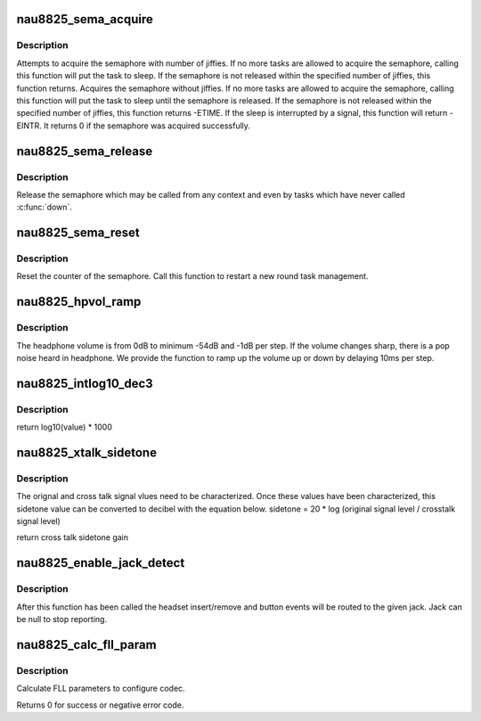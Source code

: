 .. -*- coding: utf-8; mode: rst -*-
.. src-file: sound/soc/codecs/nau8825.c

.. _`nau8825_sema_acquire`:

nau8825_sema_acquire
====================

.. c:function:: int nau8825_sema_acquire(struct nau8825 *nau8825, long timeout)

    acquire the semaphore of nau88l25

    :param struct nau8825 \*nau8825:
        component to register the codec private data with

    :param long timeout:
        how long in jiffies to wait before failure or zero to wait
        until release

.. _`nau8825_sema_acquire.description`:

Description
-----------

Attempts to acquire the semaphore with number of jiffies. If no more
tasks are allowed to acquire the semaphore, calling this function will
put the task to sleep. If the semaphore is not released within the
specified number of jiffies, this function returns.
Acquires the semaphore without jiffies. If no more tasks are allowed
to acquire the semaphore, calling this function will put the task to
sleep until the semaphore is released.
If the semaphore is not released within the specified number of jiffies,
this function returns -ETIME.
If the sleep is interrupted by a signal, this function will return -EINTR.
It returns 0 if the semaphore was acquired successfully.

.. _`nau8825_sema_release`:

nau8825_sema_release
====================

.. c:function:: void nau8825_sema_release(struct nau8825 *nau8825)

    release the semaphore of nau88l25

    :param struct nau8825 \*nau8825:
        component to register the codec private data with

.. _`nau8825_sema_release.description`:

Description
-----------

Release the semaphore which may be called from any context and
even by tasks which have never called \ :c:func:`down`\ .

.. _`nau8825_sema_reset`:

nau8825_sema_reset
==================

.. c:function:: void nau8825_sema_reset(struct nau8825 *nau8825)

    reset the semaphore for nau88l25

    :param struct nau8825 \*nau8825:
        component to register the codec private data with

.. _`nau8825_sema_reset.description`:

Description
-----------

Reset the counter of the semaphore. Call this function to restart
a new round task management.

.. _`nau8825_hpvol_ramp`:

nau8825_hpvol_ramp
==================

.. c:function:: void nau8825_hpvol_ramp(struct nau8825 *nau8825, unsigned int vol_from, unsigned int vol_to, unsigned int step)

    :param struct nau8825 \*nau8825:
        component to register the codec private data with

    :param unsigned int vol_from:
        the volume to start up

    :param unsigned int vol_to:
        the target volume

    :param unsigned int step:
        the volume span to move on

.. _`nau8825_hpvol_ramp.description`:

Description
-----------

The headphone volume is from 0dB to minimum -54dB and -1dB per step.
If the volume changes sharp, there is a pop noise heard in headphone. We
provide the function to ramp up the volume up or down by delaying 10ms
per step.

.. _`nau8825_intlog10_dec3`:

nau8825_intlog10_dec3
=====================

.. c:function:: u32 nau8825_intlog10_dec3(u32 value)

    tion takes reference to dvb-math. The source code locates as the following. Linux/drivers/media/dvb-core/dvb_math.c

    :param u32 value:
        *undescribed*

.. _`nau8825_intlog10_dec3.description`:

Description
-----------

return log10(value) \* 1000

.. _`nau8825_xtalk_sidetone`:

nau8825_xtalk_sidetone
======================

.. c:function:: u32 nau8825_xtalk_sidetone(u32 sig_org, u32 sig_cros)

    :param u32 sig_org:
        orignal signal level

    :param u32 sig_cros:
        cross talk signal level

.. _`nau8825_xtalk_sidetone.description`:

Description
-----------

The orignal and cross talk signal vlues need to be characterized.
Once these values have been characterized, this sidetone value
can be converted to decibel with the equation below.
sidetone = 20 \* log (original signal level / crosstalk signal level)

return cross talk sidetone gain

.. _`nau8825_enable_jack_detect`:

nau8825_enable_jack_detect
==========================

.. c:function:: int nau8825_enable_jack_detect(struct snd_soc_codec *codec, struct snd_soc_jack *jack)

    Specify a jack for event reporting

    :param struct snd_soc_codec \*codec:
        *undescribed*

    :param struct snd_soc_jack \*jack:
        jack to use to report headset and button events on

.. _`nau8825_enable_jack_detect.description`:

Description
-----------

After this function has been called the headset insert/remove and button
events will be routed to the given jack.  Jack can be null to stop
reporting.

.. _`nau8825_calc_fll_param`:

nau8825_calc_fll_param
======================

.. c:function:: int nau8825_calc_fll_param(unsigned int fll_in, unsigned int fs, struct nau8825_fll *fll_param)

    Calculate FLL parameters.

    :param unsigned int fll_in:
        external clock provided to codec.

    :param unsigned int fs:
        sampling rate.

    :param struct nau8825_fll \*fll_param:
        Pointer to structure of FLL parameters.

.. _`nau8825_calc_fll_param.description`:

Description
-----------

Calculate FLL parameters to configure codec.

Returns 0 for success or negative error code.

.. This file was automatic generated / don't edit.

